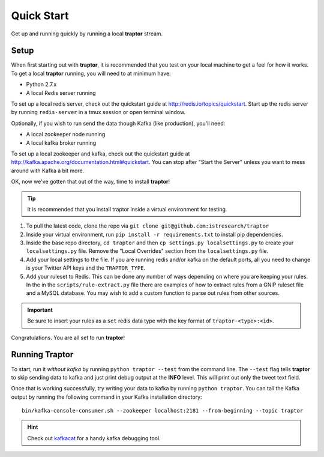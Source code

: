 Quick Start
===========

Get up and running quickly by running a local **traptor** stream.

Setup
-----

When first starting out with **traptor**, it is recommended that you test on your local machine to get a feel for how it works.  To get a local **traptor** running, you will need to at minimum have:

- Python 2.7.x
- A local Redis server running

  
To set up a local redis server, check out the quickstart guide at http://redis.io/topics/quickstart.  Start up the redis server by running ``redis-server`` in a tmux session or open terminal window.
  
Optionally, if you wish to run send the data though Kafka (like production), you'll need:

- A local zookeeper node running
- A local kafka broker running
  
To set up a local zookeeper and kafka, check out the quickstart guide at http://kafka.apache.org/documentation.html#quickstart.  You can stop after "Start the Server" unless you want to mess around with Kafka a bit more.

OK, now we've gotten that out of the way, time to install **traptor**!

.. tip:: It is recommended that you install traptor inside a virtual environment for testing.

#.  To pull the latest code, clone the repo via ``git clone git@github.com:istresearch/traptor``
#.  Inside your virtual environment, run ``pip install -r requirements.txt`` to install pip dependencies.
#.  Inside the base repo directory, ``cd traptor`` and then ``cp settings.py localsettings.py`` to create your ``localsettings.py`` file.  Remove the "Local Overrides" section from the ``localsettings.py`` file.
#.  Add your local settings to the file.  If you are running redis and/or kafka on the default ports, all you need to change is your Twitter API keys and the ``TRAPTOR_TYPE``.
#.  Add your ruleset to Redis.  This can be done any number of ways depending on where you are keeping your rules.  In the in the ``scripts/rule-extract.py`` file there are examples of how to extract rules from a GNIP ruleset file and a MySQL database.  You may wish to add a custom function to parse out rules from other sources.

.. important:: Be sure to insert your rules as a ``set`` redis data type with the key format of ``traptor-<type>:<id>``.

Congratulations.  You are all set to run **traptor**!

Running Traptor
---------------

To start, run it *without kafka* by running ``python traptor --test`` from the command line.  The ``--test`` flag tells **traptor** to skip sending data to kafka and just print debug output at the **INFO** level.  This will print out only the tweet text field.

Once that is working successfully, try writing your data to kafka by running ``python traptor``.  You can tail the Kafka output by running the following command in your Kafka installation directory::

    bin/kafka-console-consumer.sh --zookeeper localhost:2181 --from-beginning --topic traptor

.. hint:: Check out `kafkacat <https://github.com/edenhill/kafkacat>`_  for a handy kafka debugging tool.
